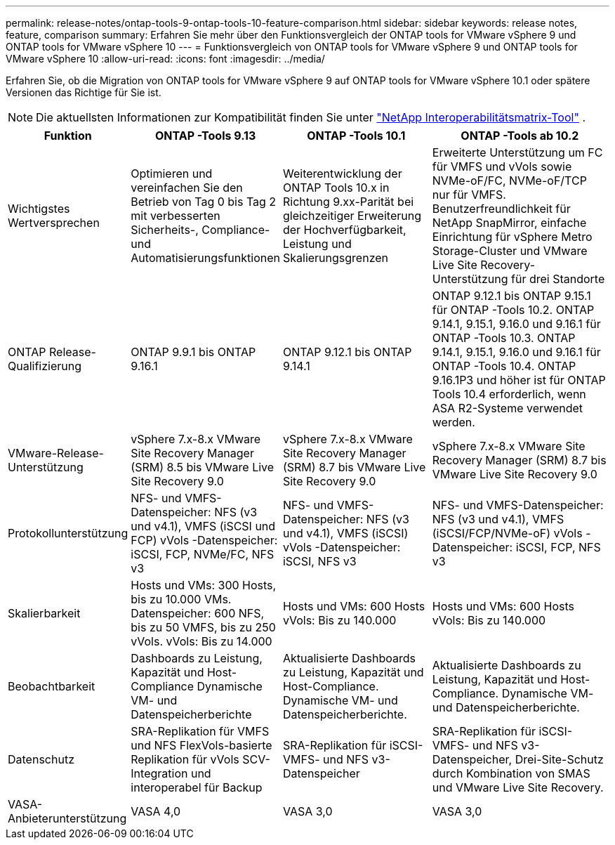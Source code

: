 ---
permalink: release-notes/ontap-tools-9-ontap-tools-10-feature-comparison.html 
sidebar: sidebar 
keywords: release notes, feature, comparison 
summary: Erfahren Sie mehr über den Funktionsvergleich der ONTAP tools for VMware vSphere 9 und ONTAP tools for VMware vSphere 10 
---
= Funktionsvergleich von ONTAP tools for VMware vSphere 9 und ONTAP tools for VMware vSphere 10
:allow-uri-read: 
:icons: font
:imagesdir: ../media/


[role="lead"]
Erfahren Sie, ob die Migration von ONTAP tools for VMware vSphere 9 auf ONTAP tools for VMware vSphere 10.1 oder spätere Versionen das Richtige für Sie ist.


NOTE: Die aktuellsten Informationen zur Kompatibilität finden Sie unter https://mysupport.netapp.com/matrix["NetApp Interoperabilitätsmatrix-Tool"^] .

[cols="20%,25%,25%,30%"]
|===
| Funktion | ONTAP -Tools 9.13 | ONTAP -Tools 10.1 | ONTAP -Tools ab 10.2 


| Wichtigstes Wertversprechen | Optimieren und vereinfachen Sie den Betrieb von Tag 0 bis Tag 2 mit verbesserten Sicherheits-, Compliance- und Automatisierungsfunktionen | Weiterentwicklung der ONTAP Tools 10.x in Richtung 9.xx-Parität bei gleichzeitiger Erweiterung der Hochverfügbarkeit, Leistung und Skalierungsgrenzen | Erweiterte Unterstützung um FC für VMFS und vVols sowie NVMe-oF/FC, NVMe-oF/TCP nur für VMFS.  Benutzerfreundlichkeit für NetApp SnapMirror, einfache Einrichtung für vSphere Metro Storage-Cluster und VMware Live Site Recovery-Unterstützung für drei Standorte 


| ONTAP Release-Qualifizierung | ONTAP 9.9.1 bis ONTAP 9.16.1 | ONTAP 9.12.1 bis ONTAP 9.14.1 | ONTAP 9.12.1 bis ONTAP 9.15.1 für ONTAP -Tools 10.2. ONTAP 9.14.1, 9.15.1, 9.16.0 und 9.16.1 für ONTAP -Tools 10.3. ONTAP 9.14.1, 9.15.1, 9.16.0 und 9.16.1 für ONTAP -Tools 10.4. ONTAP 9.16.1P3 und höher ist für ONTAP Tools 10.4 erforderlich, wenn ASA R2-Systeme verwendet werden. 


| VMware-Release-Unterstützung | vSphere 7.x-8.x VMware Site Recovery Manager (SRM) 8.5 bis VMware Live Site Recovery 9.0 | vSphere 7.x-8.x VMware Site Recovery Manager (SRM) 8.7 bis VMware Live Site Recovery 9.0 | vSphere 7.x-8.x VMware Site Recovery Manager (SRM) 8.7 bis VMware Live Site Recovery 9.0 


| Protokollunterstützung | NFS- und VMFS-Datenspeicher: NFS (v3 und v4.1), VMFS (iSCSI und FCP) vVols -Datenspeicher: iSCSI, FCP, NVMe/FC, NFS v3 | NFS- und VMFS-Datenspeicher: NFS (v3 und v4.1), VMFS (iSCSI) vVols -Datenspeicher: iSCSI, NFS v3 | NFS- und VMFS-Datenspeicher: NFS (v3 und v4.1), VMFS (iSCSI/FCP/NVMe-oF) vVols -Datenspeicher: iSCSI, FCP, NFS v3 


| Skalierbarkeit | Hosts und VMs: 300 Hosts, bis zu 10.000 VMs. Datenspeicher: 600 NFS, bis zu 50 VMFS, bis zu 250 vVols. vVols: Bis zu 14.000 | Hosts und VMs: 600 Hosts vVols: Bis zu 140.000 | Hosts und VMs: 600 Hosts vVols: Bis zu 140.000 


| Beobachtbarkeit | Dashboards zu Leistung, Kapazität und Host-Compliance Dynamische VM- und Datenspeicherberichte | Aktualisierte Dashboards zu Leistung, Kapazität und Host-Compliance. Dynamische VM- und Datenspeicherberichte. | Aktualisierte Dashboards zu Leistung, Kapazität und Host-Compliance. Dynamische VM- und Datenspeicherberichte. 


| Datenschutz | SRA-Replikation für VMFS und NFS FlexVols-basierte Replikation für vVols SCV-Integration und interoperabel für Backup | SRA-Replikation für iSCSI-VMFS- und NFS v3-Datenspeicher | SRA-Replikation für iSCSI-VMFS- und NFS v3-Datenspeicher, Drei-Site-Schutz durch Kombination von SMAS und VMware Live Site Recovery. 


| VASA-Anbieterunterstützung | VASA 4,0 | VASA 3,0 | VASA 3,0 
|===